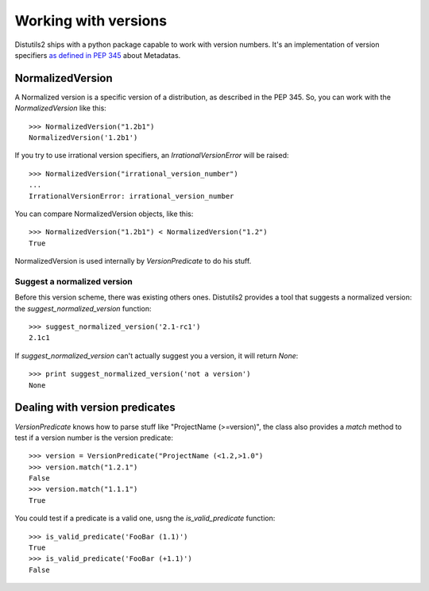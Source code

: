 ======================
Working with versions
======================

Distutils2 ships with a python package capable to work with version numbers.
It's an implementation of version specifiers `as defined in PEP 345
<http://www.python.org/dev/peps/pep-0345/#version-specifiers>`_ about
Metadatas.

NormalizedVersion
=================

A Normalized version is a specific version of a distribution, as
described in the PEP 345. So, you can work with the `NormalizedVersion` like
this::

    >>> NormalizedVersion("1.2b1")
    NormalizedVersion('1.2b1')

If you try to use irrational version specifiers, an `IrrationalVersionError`
will be raised::

    >>> NormalizedVersion("irrational_version_number")
    ...
    IrrationalVersionError: irrational_version_number

You can compare NormalizedVersion objects, like this::

    >>> NormalizedVersion("1.2b1") < NormalizedVersion("1.2")
    True

NormalizedVersion is used internally by `VersionPredicate` to do his stuff.

Suggest a normalized version
----------------------------

Before this version scheme, there was existing others ones. Distutils2 provides
a tool that suggests a normalized version: the `suggest_normalized_version`
function::

    >>> suggest_normalized_version('2.1-rc1')
    2.1c1

If `suggest_normalized_version` can't actually suggest you a version, it will
return `None`::

    >>> print suggest_normalized_version('not a version')
    None

Dealing with version predicates
===============================

`VersionPredicate` knows how to parse stuff like "ProjectName (>=version)", the
class also provides a `match` method to test if a version number is the version
predicate::

    >>> version = VersionPredicate("ProjectName (<1.2,>1.0")
    >>> version.match("1.2.1")
    False
    >>> version.match("1.1.1")
    True

You could test if a predicate is a valid one, usng the `is_valid_predicate`
function::

    >>> is_valid_predicate('FooBar (1.1)')
    True
    >>> is_valid_predicate('FooBar (+1.1)')
    False

